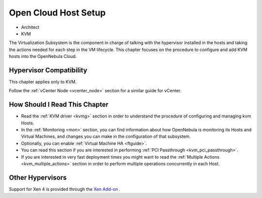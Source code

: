 .. _vmmg:

================================================================================
Open Cloud Host Setup
================================================================================

* Architect
* KVM

The Virtualization Subsystem is the component in charge of talking with the hypervisor installed in the hosts and taking the actions needed for each step in the VM lifecycle. This chapter focuses on the procedure to configure and add KVM hosts into the OpenNebula Cloud.

Hypervisor Compatibility
================================================================================

This chapter applies only to KVM.

Follow the :ref:`vCenter Node <vcenter_node>` section for a similar guide for vCenter.

How Should I Read This Chapter
================================================================================

* Read the :ref:`KVM driver <kvmg>` section in order to understand the procedure of configuring and managing kvm Hosts.
* In the :ref:`Monitoring <mon>` section, you can find information about how OpenNebula is monitoring its Hosts and Virtual Machines, and changes you can make in the configuration of that subsystem.
* Optionally, you can enable :ref:`Virtual Machine HA <ftguide>`.
* You can read this section if you are interested in performing :ref:`PCI Passthrough <kvm_pci_passthrough>`.
* If you are interested in very fast deployment times you might want to read the :ref:`Multiple Actions <kvm_multiple_actions>` section in order to perform multiple operations concurrently in each Host.

Other Hypervisors
================================================================================

Support for Xen 4 is provided through the `Xen Add-on <https://github.com/OpenNebula/addon-xen>`__ .
